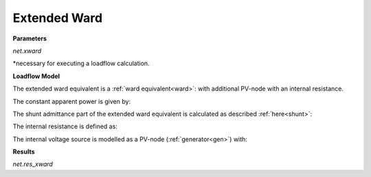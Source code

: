 ﻿=============
Extended Ward
=============

.. seealso::
    :ref:`Create Extended Ward<create_xward>`

**Parameters**

*net.xward*

.. tabularcolumns:: |p{0.10\linewidth}|p{0.1\linewidth}|p{0.15\linewidth}|p{0.55\linewidth}|
.. csv-table:: 
   :file: xward_par.csv
   :delim: ;
   :widths: 10, 10, 15, 55

*necessary for executing a loadflow calculation.

**Loadflow Model**

The extended ward equivalent is a :ref:`ward equivalent<ward>`: with additional PV-node with an internal resistance.

.. image:: /pandapower/elements/xward/xward.png
	:width: 25em
	:align: center

The constant apparent power is given by:

.. math::
   :nowrap:
   
   \begin{align*}
   P_{const} &= ps\_kw\\
   Q_{const} &= qs\_kvar\\
   \end{align*}
    
The shunt admittance part of the extended ward equivalent is calculated as described :ref:`here<shunt>`:

.. math::
   :nowrap:
   
   \begin{align*}
   \underline{y}_{shunt} &= \frac{pz\_kw + j \cdot qz\_kvar}{S_{N}}
   \end{align*}

The internal resistance is defined as:

.. math::
   :nowrap:
   
   \begin{align*}
   \underline{z}_{int} &= r\_pu + j \cdot x\_pu
   \end{align*}
   
The internal voltage source is modelled as a PV-node (:ref:`generator<gen>`) with:

.. math::
   :nowrap:
   
   \begin{align*}
   p\_kw &= 0 \\
   vm\_pu &= vm\_pu
   \end{align*}

**Results**

*net.res_xward*

.. tabularcolumns:: |p{0.10\linewidth}|p{0.1\linewidth}|p{0.50\linewidth}|
.. csv-table:: 
   :file: xward_res.csv
   :delim: ;
   :widths: 10, 10, 50

   

.. math::
   :nowrap:
   
   \begin{align*}
   vm\_pu &= v_{bus} \\
   p\_kw &= P_{const} + Re(\frac{\underline{V}_{bus}^2}{\underline{Y}_{shunt}}) + Re(\underline{I}_{int} \cdot \underline{V}_{bus}) \\
   q_kvar &= Q_{const} + Im(\frac{\underline{V}_{bus}^2}{\underline{Y}_{shunt}} + Im(\underline{I}_{int} \cdot \underline{V}_{bus}) )
   \end{align*}
